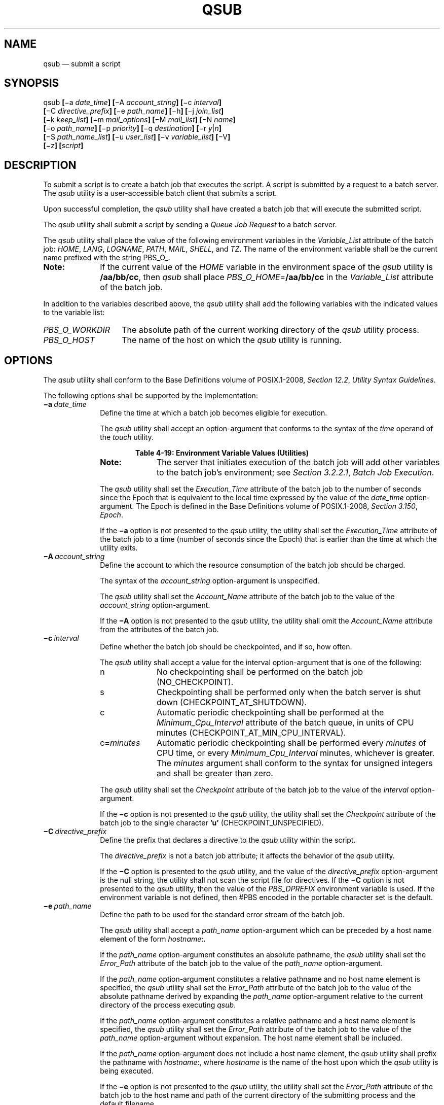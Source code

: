 '\" et
.TH QSUB "1" 2013 "IEEE/The Open Group" "POSIX Programmer's Manual"

.SH NAME
qsub
\(em submit a script
.SH SYNOPSIS
.LP
.nf
qsub \fB[\fR\(mia \fIdate_time\fB] [\fR\(miA \fIaccount_string\fB] [\fR\(mic \fIinterval\fB]
    [\fR\(miC \fIdirective_prefix\fB] [\fR\(mie \fIpath_name\fB] [\fR\(mih\fB] [\fR\(mij \fIjoin_list\fB]
    [\fR\(mik \fIkeep_list\fB] [\fR\(mim \fImail_options\fB] [\fR\(miM \fImail_list\fB] [\fR\(miN \fIname\fB]
    [\fR\(mio \fIpath_name\fB] [\fR\(mip \fIpriority\fB] [\fR\(miq \fIdestination\fB] [\fR\(mir \fIy\fR|\fIn\fB]
    [\fR\(miS \fIpath_name_list\fB] [\fR\(miu \fIuser_list\fB] [\fR\(miv \fIvariable_list\fB] [\fR\(miV\fB]
    [\fR\(miz\fB] [\fIscript\fB]\fR
.fi
.SH DESCRIPTION
To submit a script is to create a batch job that executes the script. A
script is submitted by a request to a batch server. The
.IR qsub
utility is a user-accessible batch client that submits a script.
.P
Upon successful completion, the
.IR qsub
utility shall have created a batch job that will execute the submitted
script.
.P
The
.IR qsub
utility shall submit a script by sending a
.IR "Queue Job Request"
to a batch server.
.P
The
.IR qsub
utility shall place the value of the following environment variables in
the
.IR Variable_List
attribute of the batch job:
.IR HOME ,
.IR LANG ,
.IR LOGNAME ,
.IR PATH ,
.IR MAIL ,
.IR SHELL ,
and
.IR TZ .
The name of the environment variable shall be the current name prefixed
with the string PBS_O_.
.TP 10
.BR Note:
If the current value of the
.IR HOME
variable in the environment space of the
.IR qsub
utility is
.BR /aa/bb/cc ,
then
.IR qsub
shall place
.IR PBS_O_HOME =\c
.BR /aa/bb/cc
in the
.IR Variable_List
attribute of the batch job.
.P
.P
In addition to the variables described above, the
.IR qsub
utility shall add the following variables with the indicated values to
the variable list:
.IP "\fIPBS_O_WORKDIR\fP" 14
The absolute path of the current working directory of the
.IR qsub
utility process.
.IP "\fIPBS_O_HOST\fP" 14
The name of the host on which the
.IR qsub
utility is running.
.SH OPTIONS
The
.IR qsub
utility shall conform to the Base Definitions volume of POSIX.1\(hy2008,
.IR "Section 12.2" ", " "Utility Syntax Guidelines".
.P
The following options shall be supported by the implementation:
.IP "\fB\(mia\ \fIdate_time\fR" 10
Define the time at which a batch job becomes eligible for execution.
.RS 10 
.P
The
.IR qsub
utility shall accept an option-argument that conforms to the syntax of
the
.IR time
operand of the
.IR touch
utility.
.br
.sp
.ce 1
\fBTable 4-19: Environment Variable Values (Utilities)\fR
.TS
center box tab(!);
cB | cB
lI | lI.
Variable Name!Value at qsub Time
_
PBS_O_HOME!HOME
PBS_O_HOST!\fRClient host name\fP
PBS_O_LANG!LANG
PBS_O_LOGNAME!LOGNAME
PBS_O_PATH!PATH
PBS_O_MAIL!MAIL
PBS_O_SHELL!SHELL
PBS_O_TZ!TZ
PBS_O_WORKDIR!\fRCurrent working directory\fP
.TE
.TP 10
.BR Note:
The server that initiates execution of the batch job will add other
variables to the batch job's environment; see
.IR "Section 3.2.2.1" ", " "Batch Job Execution".
.P
.P
The
.IR qsub
utility shall set the
.IR Execution_Time
attribute of the batch job to the number of seconds since the Epoch
that is equivalent to the local time expressed by the value of the
.IR date_time
option-argument. The Epoch is defined in the Base Definitions volume of POSIX.1\(hy2008,
.IR "Section 3.150" ", " "Epoch".
.P
If the
.BR \(mia
option is not presented to the
.IR qsub
utility, the utility shall set the
.IR Execution_Time
attribute of the batch job to a time (number of seconds since the
Epoch) that is earlier than the time at which the utility exits.
.RE
.IP "\fB\(miA\ \fIaccount_string\fR" 10
.br
Define the account to which the resource consumption of the batch job
should be charged.
.RS 10 
.P
The syntax of the
.IR account_string
option-argument is unspecified.
.P
The
.IR qsub
utility shall set the
.IR Account_Name
attribute of the batch job to the value of the
.IR account_string
option-argument.
.P
If the
.BR \(miA
option is not presented to the
.IR qsub
utility, the utility shall omit the
.IR Account_Name
attribute from the attributes of the batch job.
.RE
.IP "\fB\(mic\ \fIinterval\fR" 10
Define whether the batch job should be checkpointed, and if so, how
often.
.RS 10 
.P
The
.IR qsub
utility shall accept a value for the interval option-argument that is
one of the following:
.IP "\fRn\fR" 10
No checkpointing shall be performed on the batch job
(NO_CHECKPOINT).
.IP "\fRs\fR" 10
Checkpointing shall be performed only when the batch server is shut
down (CHECKPOINT_AT_SHUTDOWN).
.IP "\fRc\fR" 10
Automatic periodic checkpointing shall be performed at the
.IR Minimum_Cpu_Interval
attribute of the batch queue, in units of CPU minutes
(CHECKPOINT_AT_MIN_CPU_INTERVAL).
.IP "\fRc\fR=\fIminutes\fR" 10
Automatic periodic checkpointing shall be performed every
.IR minutes
of CPU time, or every
.IR Minimum_Cpu_Interval
minutes, whichever is greater. The
.IR minutes
argument shall conform to the syntax for unsigned integers and shall be
greater than zero.
.P
The
.IR qsub
utility shall set the
.IR Checkpoint
attribute of the batch job to the value of the
.IR interval
option-argument.
.P
If the
.BR \(mic
option is not presented to the
.IR qsub
utility, the utility shall set the
.IR Checkpoint
attribute of the batch job to the single character
.BR 'u' 
(CHECKPOINT_UNSPECIFIED).
.RE
.IP "\fB\(miC\ \fIdirective_prefix\fR" 10
.br
Define the prefix that declares a directive to the
.IR qsub
utility within the script.
.RS 10 
.P
The
.IR directive_prefix
is not a batch job attribute; it affects the behavior of the
.IR qsub
utility.
.P
If the
.BR \(miC
option is presented to the
.IR qsub
utility, and the value of the
.IR directive_prefix
option-argument is the null string, the utility shall not scan the
script file for directives. If the
.BR \(miC
option is not presented to the
.IR qsub
utility, then the value of the
.IR PBS_DPREFIX
environment variable is used. If the environment variable is not
defined, then #PBS encoded in the portable character set is the
default.
.RE
.IP "\fB\(mie\ \fIpath_name\fR" 10
.br
Define the path to be used for the standard error stream of the batch
job.
.RS 10 
.P
The
.IR qsub
utility shall accept a
.IR path_name
option-argument which can be preceded by a host name element of the
form
.IR hostname :.
.P
If the
.IR path_name
option-argument constitutes an absolute pathname, the
.IR qsub
utility shall set the
.IR Error_Path
attribute of the batch job to the value of the
.IR path_name
option-argument.
.P
If the
.IR path_name
option-argument constitutes a relative pathname and no host name
element is specified, the
.IR qsub
utility shall set the
.IR Error_Path
attribute of the batch job to the value of the absolute pathname
derived by expanding the
.IR path_name
option-argument relative to the current directory of the process
executing
.IR qsub .
.P
If the
.IR path_name
option-argument constitutes a relative pathname and a host name
element is specified, the
.IR qsub
utility shall set the
.IR Error_Path
attribute of the batch job to the value of the
.IR path_name
option-argument without expansion. The host name element shall be
included.
.P
If the
.IR path_name
option-argument does not include a host name element, the
.IR qsub
utility shall prefix the pathname with
.IR hostname :,
where
.IR hostname
is the name of the host upon which the
.IR qsub
utility is being executed.
.P
If the
.BR \(mie
option is not presented to the
.IR qsub
utility, the utility shall set the
.IR Error_Path
attribute of the batch job to the host name and path of the current
directory of the submitting process and the default filename.
.P
The default filename for standard error has the following format:
.sp
.RS 4
.nf
\fB
\fIjob_name\fR.e\fIsequence_number\fR
.fi \fR
.P
.RE
.RE
.IP "\fB\(mih\fR" 10
Specify that a USER hold is applied to the batch job.
.RS 10 
.P
The
.IR qsub
utility shall set the value of the
.IR Hold_Types
attribute of the batch job to the value USER.
.P
If the
.BR \(mih
option is not presented to the
.IR qsub
utility, the utility shall set the
.IR Hold_Types
attribute of the batch job to the value NO_HOLD.
.RE
.IP "\fB\(mij\ \fIjoin_list\fR" 10
Define which streams of the batch job are to be merged. The
.IR qsub
.BR \(mij
option shall accept a value for the
.IR join_list
option-argument that is a string of alphanumeric characters in the
portable character set (see the Base Definitions volume of POSIX.1\(hy2008,
.IR "Section 6.1" ", " "Portable Character Set").
.RS 10 
.P
The
.IR qsub
utility shall accept a
.IR join_list
option-argument that consists of one or more of the characters
.BR 'e' 
and
.BR 'o' ,
or the single character
.BR 'n' .
.P
All of the other batch job output streams specified will be merged into
the output stream represented by the character listed first in the
.IR join_list
option-argument.
.P
For each unique character in the
.IR join_list
option-argument, the
.IR qsub
utility shall add a value to the
.IR Join_Path
attribute of the batch job as follows, each representing a different
batch job stream to join:
.IP "\fRe\fR" 6
The standard error of the batch job (JOIN_STD_ERROR).
.IP "\fRo\fR" 6
The standard output of the batch job (JOIN_STD_OUTPUT).
.P
An existing
.IR Join_Path
attribute can be cleared by the following join type:
.IP "\fRn\fR" 6
NO_JOIN
.P
If
.BR 'n' 
is specified, then no files are joined. The
.IR qsub
utility shall consider it an error if any join type other than
.BR 'n' 
is combined with join type
.BR 'n' .
.P
Strictly conforming applications shall not repeat any of the characters
.BR 'e' ,
.BR 'o' ,
or
.BR 'n' 
within the
.IR join_list
option-argument. The
.IR qsub
utility shall permit the repetition of characters, but shall not assign
additional meaning to the repeated characters.
.P
An implementation may define other join types. The conformance document
for an implementation shall describe any additional batch job streams,
how they are specified, their internal behavior, and how they affect
the behavior of the utility.
.P
If the
.BR \(mij
option is not presented to the
.IR qsub
utility, the utility shall set the value of the
.IR Join_Path
attribute of the batch job to NO_JOIN.
.RE
.IP "\fB\(mik\ \fIkeep_list\fR" 10
Define which output of the batch job to retain on the execution host.
.RS 10 
.P
The
.IR qsub
.BR \(mik
option shall accept a value for the
.IR keep_list
option-argument that is a string of alphanumeric characters in the
portable character set (see the Base Definitions volume of POSIX.1\(hy2008,
.IR "Section 6.1" ", " "Portable Character Set").
.P
The
.IR qsub
utility shall accept a
.IR keep_list
option-argument that consists of one or more of the characters
.BR 'e' 
and
.BR 'o' ,
or the single character
.BR 'n' .
.P
For each unique character in the
.IR keep_list
option-argument, the
.IR qsub
utility shall add a value to the
.IR Keep_Files
attribute of the batch job as follows, each representing a different
batch job stream to keep:
.IP "\fRe\fR" 6
The standard error of the batch job (KEEP_STD_ERROR).
.IP "\fRo\fR" 6
The standard output of the batch job (KEEP_STD_OUTPUT).
.P
If both
.BR 'e' 
and
.BR 'o' 
are specified, then both files are retained. An existing
.IR Keep_Files
attribute can be cleared by the following keep type:
.IP "\fRn\fR" 6
NO_KEEP
.P
If
.BR 'n' 
is specified, then no files are retained. The
.IR qsub
utility shall consider it an error if any keep type other than
.BR 'n' 
is combined with keep type
.BR 'n' .
.P
Strictly conforming applications shall not repeat any of the characters
.BR 'e' ,
.BR 'o' ,
or
.BR 'n' 
within the
.IR keep_list
option-argument. The
.IR qsub
utility shall permit the repetition of characters, but shall not assign
additional meaning to the repeated characters.
.P
An implementation may define other keep types. The conformance document
for an implementation shall describe any additional keep types, how
they are specified, their internal behavior, and how they affect the
behavior of the utility. If the
.BR \(mik
option is not presented to the
.IR qsub
utility, the utility shall set the
.IR Keep_Files
attribute of the batch job to the value NO_KEEP.
.RE
.IP "\fB\(mim\ \fImail_options\fR" 10
.br
Define the points in the execution of the batch job at which the batch
server that manages the batch job shall send mail about a change in the
state of the batch job.
.RS 10 
.P
The
.IR qsub
.BR \(mim
option shall accept a value for the
.IR mail_options
option-argument that is a string of alphanumeric characters in the
portable character set (see the Base Definitions volume of POSIX.1\(hy2008,
.IR "Section 6.1" ", " "Portable Character Set").
.P
The
.IR qsub
utility shall accept a value for the
.IR mail_options
option-argument that is a string of one or more of the characters
.BR 'e' ,
.BR 'b' ,
and
.BR 'a' ,
or the single character
.BR 'n' .
.P
For each unique character in the
.IR mail_options
option-argument, the
.IR qsub
utility shall add a value to the
.IR Mail_Users
attribute of the batch job as follows, each representing a different
time during the life of a batch job at which to send mail:
.IP "\fRe\fR" 6
MAIL_AT_EXIT
.IP "\fRb\fR" 6
MAIL_AT_BEGINNING
.IP "\fRa\fR" 6
MAIL_AT_ABORT
.P
If any of these characters are duplicated in the
.IR mail_options
option-argument, the duplicates shall be ignored.
.P
An existing
.IR Mail_Points
attribute can be cleared by the following mail type:
.IP "\fRn\fR" 6
NO_MAIL
.P
If
.BR 'n' 
is specified, then mail is not sent. The
.IR qsub
utility shall consider it an error if any mail type other than
.BR 'n' 
is combined with mail type
.BR 'n' .
.P
Strictly conforming applications shall not repeat any of the characters
.BR 'e' ,
.BR 'b' ,
.BR 'a' ,
or
.BR 'n' 
within the
.IR mail_options
option-argument.
.P
The
.IR qsub
utility shall permit the repetition of characters, but shall not assign
additional meaning to the repeated characters. An implementation may
define other mail types. The conformance document for an implementation
shall describe any additional mail types, how they are specified, their
internal behavior, and how they affect the behavior of the utility.
.P
If the
.BR \(mim
option is not presented to the
.IR qsub
utility, the utility shall set the
.IR Mail_Points
attribute to the value MAIL_AT_ABORT.
.RE
.IP "\fB\(miM\ \fImail_list\fR" 10
Define the list of users to which a batch server that executes the
batch job shall send mail, if the server sends mail about the batch
job.
.RS 10 
.P
The syntax of the
.IR mail_list
option-argument is unspecified.
.P
If the implementation of the
.IR qsub
utility uses a name service to locate users, the utility should accept
the syntax used by the name service.
.P
If the implementation of the
.IR qsub
utility does not use a name service to locate users, the implementation
should accept the following syntax for user names:
.sp
.RS 4
.nf
\fB
\fImail_address\fB[\fR,,\fImail_address\fR,, ...\fB]\fR
.fi \fR
.P
.RE
.P
The interpretation of
.IR mail_address
is implementation-defined.
.P
The
.IR qsub
utility shall set the
.IR Mail_Users
attribute of the batch job to the value of the
.IR mail_list
option-argument.
.P
If the
.BR \(miM
option is not presented to the
.IR qsub
utility, the utility shall place only the user name and host name for
the current process in the
.IR Mail_Users
attribute of the batch job.
.RE
.IP "\fB\(miN\ \fIname\fR" 10
Define the name of the batch job.
.RS 10 
.P
The
.IR qsub
.BR \(miN
option shall accept a value for the
.IR name
option-argument that is a string of up to 15 alphanumeric characters in
the portable character set (see the Base Definitions volume of POSIX.1\(hy2008,
.IR "Section 6.1" ", " "Portable Character Set")
where the first character is alphabetic.
.P
The
.IR qsub
utility shall set the value of the
.IR Job_Name
attribute of the batch job to the value of the
.IR name
option-argument.
.P
If the
.BR \(miN
option is not presented to the
.IR qsub
utility, the utility shall set the
.IR Job_Name
attribute of the batch job to the name of the
.IR script
argument from which the directory specification if any, has been
removed.
.P
If the
.BR \(miN
option is not presented to the
.IR qsub
utility, and the script is read from standard input, the utility shall
set the
.IR Job_Name
attribute of the batch job to the value STDIN.
.RE
.IP "\fB\(mio\ \fIpath_name\fR" 10
.br
Define the path for the standard output of the batch job.
.RS 10 
.P
The
.IR qsub
utility shall accept a
.IR path_name
option-argument that conforms to the syntax of the
.IR path_name
element defined in the System Interfaces volume of POSIX.1\(hy2008, which can be preceded by a host name
element of the form
.IR hostname :.
.P
If the
.IR path_name
option-argument constitutes an absolute pathname, the
.IR qsub
utility shall set the
.IR Output_Path
attribute of the batch job to the value of the
.IR path_name
option-argument without expansion.
.P
If the
.IR path_name
option-argument constitutes a relative pathname and no host name
element is specified, the
.IR qsub
utility shall set the
.IR Output_Path
attribute of the batch job to the pathname derived by expanding the
value of the
.IR path_name
option-argument relative to the current directory of the process
executing the
.IR qsub .
.P
If the
.IR path_name
option-argument constitutes a relative pathname and a host name
element is specified, the
.IR qsub
utility shall set the
.IR Output_Path
attribute of the batch job to the value of the
.IR path_name
option-argument without expansion.
.P
If the
.IR path_name
option-argument does not specify a host name element, the
.IR qsub
utility shall prefix the pathname with
.IR hostname :,
where
.IR hostname
is the name of the host upon which the
.IR qsub
utility is executing.
.P
If the
.BR \(mio
option is not presented to the
.IR qsub
utility, the utility shall set the
.IR Output_Path
attribute of the batch job to the host name and path of the current
directory of the submitting process and the default filename.
.P
The default filename for standard output has the following format:
.sp
.RS 4
.nf
\fB
\fIjob_name\fR.o\fIsequence_number\fR
.fi \fR
.P
.RE
.RE
.IP "\fB\(mip\ \fIpriority\fR" 10
Define the priority the batch job should have relative to other batch
jobs owned by the batch server.
.RS 10 
.P
The
.IR qsub
utility shall set the
.IR Priority
attribute of the batch job to the value of the
.IR priority
option-argument.
.P
If the
.BR \(mip
option is not presented to the
.IR qsub
utility, the value of the
.IR Priority
attribute is implementation-defined.
.P
The
.IR qsub
utility shall accept a value for the
.IR priority
option-argument that conforms to the syntax for signed decimal
integers, and which is not less than \(mi1\|024 and not greater than
1\|023.
.RE
.IP "\fB\(miq\ \fIdestination\fR" 10
.br
Define the destination of the batch job.
.RS 10 
.P
The destination is not a batch job attribute; it determines the batch
server, and possibly the batch queue, to which the
.IR qsub
utility batch queues the batch job.
.P
The
.IR qsub
utility shall submit the script to the batch server named by the
.IR destination
option-argument or the server that owns the batch queue named in the
.IR destination
option-argument.
.P
The
.IR qsub
utility shall accept an option-argument for the
.BR \(miq
option that conforms to the syntax for a destination (see
.IR "Section 3.3.2" ", " "Destination").
.P
If the
.BR \(miq
option is not presented to the
.IR qsub
utility, the
.IR qsub
utility shall submit the batch job to the default destination. The
mechanism for determining the default destination is
implementation-defined.
.RE
.IP "\fB\(mir\ \fIy\fR|\fIn\fR" 10
Define whether the batch job is rerunnable.
.RS 10 
.P
If the value of the option-argument is
.IR y ,
the
.IR qsub
utility shall set the
.IR Rerunable
attribute of the batch job to TRUE.
.P
If the value of the option-argument is
.IR n ,
the
.IR qsub
utility shall set the
.IR Rerunable
attribute of the batch job to FALSE.
.P
If the
.BR \(mir
option is not presented to the
.IR qsub
utility, the utility shall set the
.IR Rerunable
attribute of the batch job to TRUE.
.RE
.IP "\fB\(miS\ \fIpath_name_list\fR" 10
.br
Define the pathname to the shell under which the batch job is to
execute.
.RS 10 
.P
The
.IR qsub
utility shall accept a
.IR path_name_list
option-argument that conforms to the following syntax:
.sp
.RS 4
.nf
\fB
\fIpathname\fB[\fR@\fIhost\fB][\fR,,\fIpathname\fB[\fR@\fIhost\fB]\fR,, ...\fB]\fR
.fi \fR
.P
.RE
.P
The
.IR qsub
utility shall allow only one pathname for a given host name. The
.IR qsub
utility shall allow only one pathname that is missing a corresponding
host name.
.P
The
.IR qsub
utility shall add a value to the
.IR Shell_Path_List
attribute of the batch job for each entry in the
.IR path_name_list
option-argument.
.P
If the
.BR \(miS
option is not presented to the
.IR qsub
utility, the utility shall set the
.IR Shell_Path_List
attribute of the batch job to the null string.
.P
The conformance document for an implementation shall describe the
mechanism used to set the default shell and determine the current value
of the default shell. An implementation shall provide a means for the
installation to set the default shell to the login shell of the user
under which the batch job is to execute. See
.IR "Section 3.3.3" ", " "Multiple Keyword-Value Pairs"
for a means of removing
.IR keyword =\c
.IR value
(and
.IR value @\c
.IR keyword )
pairs and other general rules for list-oriented batch job attributes.
.RE
.IP "\fB\(miu\ \fIuser_list\fR" 10
Define the user name under which the batch job is to execute.
.RS 10 
.P
The
.IR qsub
utility shall accept a
.IR user_list
option-argument that conforms to the following syntax:
.sp
.RS 4
.nf
\fB
\fIusername\fB[\fR@\fIhost\fB][\fR,,\fIusername\fB[\fR@\fIhost\fB]\fR,, ...\fB]\fR
.fi \fR
.P
.RE
.P
The
.IR qsub
utility shall accept only one user name that is missing a corresponding
host name. The
.IR qsub
utility shall accept only one user name per named host.
.P
The
.IR qsub
utility shall add a value to the
.IR User_List
attribute of the batch job for each entry in the
.IR user_list
option-argument.
.P
If the
.BR \(miu
option is not presented to the
.IR qsub
utility, the utility shall set the
.IR User_List
attribute of the batch job to the user name from which the utility is
executing. See
.IR "Section 3.3.3" ", " "Multiple Keyword-Value Pairs"
for a means of removing
.IR keyword =\c
.IR value
(and
.IR value @\c
.IR keyword )
pairs and other general rules for list-oriented batch job attributes.
.RE
.IP "\fB\(miv\ \fIvariable_list\fR" 10
.br
Add to the list of variables that are exported to the session leader of
the batch job.
.RS 10 
.P
A
.IR variable_list
is a set of strings of either the form <\c
.IR variable >
or <\c
.IR variable =\c
.IR value >,
delimited by
<comma>
characters.
.P
If the
.BR \(miv
option is presented to the
.IR qsub
utility, the utility shall also add, to the environment
.IR Variable_List
attribute of the batch job, every variable named in the environment
.IR variable_list
option-argument and, optionally, values of specified variables.
.P
If a value is not provided on the command line, the
.IR qsub
utility shall set the value of each variable in the environment
.IR Variable_List
attribute of the batch job to the value of the corresponding
environment variable for the process in which the utility is executing;
see
.IR "Table 4-19, Environment Variable Values (Utilities)".
.P
A conforming application shall not repeat a variable in the environment
.IR variable_list
option-argument.
.P
The
.IR qsub
utility shall not repeat a variable in the environment
.IR Variable_List
attribute of the batch job. See
.IR "Section 3.3.3" ", " "Multiple Keyword-Value Pairs"
for a means of removing
.IR keyword =\c
.IR value
(and
.IR value @\c
.IR keyword )
pairs and other general rules for list-oriented batch job attributes.
.RE
.IP "\fB\(miV\fR" 10
Specify that all of the environment variables of the process are
exported to the context of the batch job.
.RS 10 
.P
The
.IR qsub
utility shall place every environment variable in the process in which
the utility is executing in the list and shall set the value of each
variable in the attribute to the value of that variable in the
process.
.RE
.IP "\fB\(miz\fR" 10
Specify that the utility does not write the batch
.IR job_identifier
of the created batch job to standard output.
.RS 10 
.P
If the
.BR \(miz
option is presented to the
.IR qsub
utility, the utility shall not write the batch
.IR job_identifier
of the created batch job to standard output.
.P
If the
.BR \(miz
option is not presented to the
.IR qsub
utility, the utility shall write the identifier of the created batch
job to standard output.
.RE
.SH OPERANDS
The
.IR qsub
utility shall accept a
.IR script
operand that indicates the path to the script of the batch job.
.P
If the
.IR script
operand is not presented to the
.IR qsub
utility, or if the operand is the single-character string
.BR '\(mi' ,
the utility shall read the script from standard input.
.P
If the script represents a partial path, the
.IR qsub
utility shall expand the path relative to the current directory of the
process executing the utility.
.SH STDIN
The
.IR qsub
utility reads the script of the batch job from standard input if the
script operand is omitted or is the single character
.BR '\(mi' .
.SH "INPUT FILES"
In addition to binding the file indicated by the
.IR script
operand to the batch job, the
.IR qsub
utility reads the script file and acts on directives in the script.
.SH "ENVIRONMENT VARIABLES"
The following environment variables shall affect the execution of
.IR qsub :
.IP "\fILANG\fP" 10
Provide a default value for the internationalization variables that are
unset or null. (See the Base Definitions volume of POSIX.1\(hy2008,
.IR "Section 8.2" ", " "Internationalization Variables"
the precedence of internationalization variables used to determine the
values of locale categories.)
.IP "\fILC_ALL\fP" 10
If set to a non-empty string value, override the values of all the
other internationalization variables.
.IP "\fILC_CTYPE\fP" 10
Determine the locale for the interpretation of sequences of bytes of
text data as characters (for example, single-byte as opposed to
multi-byte characters in arguments).
.IP "\fILC_MESSAGES\fP" 10
.br
Determine the locale that should be used to affect the format and
contents of diagnostic messages written to standard error.
.IP "\fILOGNAME\fP" 10
Determine the login name of the user.
.IP "\fIPBS_DPREFIX\fP" 10
.br
Determine the default prefix for directives within the script.
.IP "\fISHELL\fP" 10
Determine the pathname of the preferred command language interpreter
of the user.
.IP "\fITZ\fP" 10
Determine the timezone used to interpret the
.IR date-time
option-argument. If
.IR TZ
is unset or null, an unspecified default timezone shall be used.
.SH "ASYNCHRONOUS EVENTS"
Once created, a batch job exists until it exits, aborts, or is
deleted.
.P
After a batch job is created by the
.IR qsub
utility, batch servers might route, execute, modify, or delete the
batch job.
.SH STDOUT
The
.IR qsub
utility writes the batch
.IR job_identifier
assigned to the batch job to standard output, unless the
.BR \(miz
option is specified.
.SH STDERR
The standard error shall be used only for diagnostic messages.
.SH "OUTPUT FILES"
None.
.SH "EXTENDED DESCRIPTION"
.SS "Script Preservation"
.P
The
.IR qsub
utility shall make the script available to the server executing the
batch job in such a way that the server executes the script as it
exists at the time of submission.
.P
The
.IR qsub
utility can send a copy of the script to the server with the
.IR "Queue Job Request"
or store a temporary copy of the script in a location specified to the
server.
.SS "Option Specification"
.P
A script can contain directives to the
.IR qsub
utility.
.P
The
.IR qsub
utility shall scan the lines of the script for directives, skipping
blank lines, until the first line that begins with a string other than
the directive string; if directives occur on subsequent lines, the
utility shall ignore those directives.
.P
Lines are separated by a
<newline>.
If the first line of the script begins with
.BR \(dq#!\(dq 
or a
<colon>
(\c
.BR ':' ),
then it is skipped. The
.IR qsub
utility shall process a line in the script as a directive if and only
if the string of characters from the first non-white-space character on
the line until the first
<space>
or
<tab>
on the line match the directive prefix. If a line in the script
contains a directive and the final characters of the line are
<backslash>
and
<newline>,
then the next line shall be interpreted as a continuation of that
directive.
.P
The
.IR qsub
utility shall process the options and option-arguments contained on the
directive prefix line using the same syntax as if the options were
input on the
.IR qsub
utility.
.P
The
.IR qsub
utility shall continue to process a directive prefix line until after a
<newline>
is encountered. An implementation may ignore lines which, according to
the syntax of the shell that will interpret the script, are comments.
An implementation shall describe in the conformance document the format
of any shell comments that it will recognize.
.P
If an option is present in both a directive and the arguments to the
.IR qsub
utility, the utility shall ignore the option and the corresponding
option-argument, if any, in the directive.
.P
If an option that is present in the directive is not present in the
arguments to the
.IR qsub
utility, the utility shall process the option and the option-argument,
if any.
.P
In order of preference, the
.IR qsub
utility shall select the directive prefix from one of the following
sources:
.IP " *" 4
If the
.BR \(miC
option is presented to the utility, the value of the
.IR directive_prefix
option-argument
.IP " *" 4
If the environment variable
.IR PBS_DPREFIX
is defined, the value of that variable
.IP " *" 4
The four-character string
.BR \(dq#PBS\(dq 
encoded in the portable character set
.P
If the
.BR \(miC
option is present in the script file it shall be ignored.
.SH "EXIT STATUS"
The following exit values shall be returned:
.IP "\00" 6
Successful completion.
.IP >0 6
An error occurred.
.SH "CONSEQUENCES OF ERRORS"
Default.
.LP
.IR "The following sections are informative."
.SH "APPLICATION USAGE"
None.
.SH EXAMPLES
None.
.SH RATIONALE
The
.IR qsub
utility allows users to create a batch job that will process the script
specified as the operand of the utility.
.P
The options of the
.IR qsub
utility allow users to control many aspects of the queuing and
execution of a batch job.
.P
The
.BR \(mia
option allows users to designate the time after which the batch job
will become eligible to run. By specifying an execution time, users can
take advantage of resources at off-peak hours, synchronize jobs with
chronologically predictable events, and perhaps take advantage of
off-peak pricing of computing time. For these reasons and others, a
timing option is existing practice on the part of almost every batch
system, including NQS.
.P
The
.BR \(miA
option allows users to specify the account that will be charged for the
batch job. Support for account is not mandatory for conforming batch
servers.
.P
The
.BR \(miC
option allows users to prescribe the prefix for directives within the
script file. The default prefix
.BR \(dq#PBS\(dq 
may be inappropriate if the script will be interpreted with an
alternate shell, as specified by the
.BR \(miS
option.
.P
The
.BR \(mic
option allows users to establish the checkpointing interval for their
jobs. A checkpointing system, which is not defined by this volume of POSIX.1\(hy2008, allows
recovery of a batch job at the most recent checkpoint in the event of a
crash. Checkpointing is typically used for jobs that consume expensive
computing time or must meet a critical schedule. Users should be
allowed to make the tradeoff between the overhead of checkpointing and
the risk to the timely completion of the batch job; therefore, this volume of POSIX.1\(hy2008
provides the checkpointing interval option. Support for checkpointing
is optional for batch servers.
.P
The
.BR \(mie
option allows users to redirect the standard error streams of their
jobs to a non-default path. For example, if the submitted script
generally produces a great deal of useless error output, a user might
redirect the standard error output to the null device. Or, if the file
system holding the default location (the home directory of the user)
has too little free space, the user might redirect the standard error
stream to a file in another file system.
.P
The
.BR \(mih
option allows users to create a batch job that is held until explicitly
released. The ability to create a held job is useful when some external
event must complete before the batch job can execute. For example, the
user might submit a held job and release it when the system load has
dropped.
.P
The
.BR \(mij
option allows users to merge the standard error of a batch job into its
standard output stream, which has the advantage of showing the
sequential relationship between output and error messages.
.P
The
.BR \(mim
option allows users to designate those points in the execution of a
batch job at which mail will be sent to the submitting user, or to the
account(s) indicated by the
.BR \(miM
option. By requesting mail notification at points of interest in the
life of a job, the submitting user, or other designated users, can
track the progress of a batch job.
.P
The
.BR \(miN
option allows users to associate a name with the batch job. The job
name in no way affects the processing of the batch job, but rather
serves as a mnemonic handle for users. For example, the batch job name
can help the user distinguish between multiple jobs listed by the
.IR qstat
utility.
.P
The
.BR \(mio
option allows users to redirect the standard output stream. A user
might, for example, wish to redirect to the null device the standard
output stream of a job that produces copious yet superfluous output.
.P
The
.BR \(miP
option allows users to designate the relative priority of a batch job
for selection from a queue.
.P
The
.BR \(miq
option allows users to specify an initial queue for the batch job. If
the user specifies a routing queue, the batch server routes the
batch job to another queue for execution or further routing. If the
user specifies a non-routing queue, the batch server of the queue
eventually executes the batch job.
.P
The
.BR \(mir
option allows users to control whether the submitted job will be rerun
if the controlling batch node fails during execution of the batch job.
The
.BR \(mir
option likewise allows users to indicate whether or not the batch job
is eligible to be rerun by the
.IR qrerun
utility. Some jobs cannot be correctly rerun because of changes they
make in the state of databases or other aspects of their environment.
This volume of POSIX.1\(hy2008 specifies that the default, if the
.BR \(mir
option is not presented to the utility, will be that the batch job
cannot be rerun, since the result of rerunning a non-rerunnable job
might be catastrophic.
.P
The
.BR \(miS
option allows users to specify the program (usually a shell) that will
be invoked to process the script of the batch job. This option has been
modified to allow a list of shell names and locations associated with
different hosts.
.P
The
.BR \(miu
option is useful when the submitting user is authorized to use more
than one account on a given host, in which case the
.BR \(miu
option allows the user to select from among those accounts. The
option-argument is a list of user-host pairs, so that the submitting
user can provide different user identifiers for different nodes in the
event the batch job is routed. The
.BR \(miu
option provides a lot of flexibility to accommodate sites with complex
account structures. Users that have the same user identifier on all the
hosts they are authorized to use will not need to use the
.BR \(miu
option.
.P
The
.BR \(miV
option allows users to export all their current environment variables,
as of the time the batch job is submitted, to the context of the
processes of the batch job.
.P
The
.BR \(miv
option allows users to export specific environment variables from their
current process to the processes of the batch job.
.P
The
.BR \(miz
option allows users to suppress the writing of the batch job identifier
to standard output. The
.BR \(miz
option is an existing NQS practice that has been standardized.
.P
Historically, the
.IR qsub
utility has served the batch job-submission function in the NQS system,
the existing practice on which it is based. Some changes and additions
have been made to the
.IR qsub
utility in this volume of POSIX.1\(hy2008, \fIvis-a-vis\fP NQS, as a result of the growing pool
of experience with distributed batch systems.
.P
The set of features of the
.IR qsub
utility as defined in this volume of POSIX.1\(hy2008 appears to incorporate all the common
existing practice on potentially conforming platforms.
.SH "FUTURE DIRECTIONS"
The
.IR qsub
utility may be removed in a future version.
.SH "SEE ALSO"
.IR "Chapter 3" ", " "Batch Environment Services",
.IR "\fIqrerun\fR\^",
.IR "\fIqstat\fR\^",
.IR "\fItouch\fR\^"
.P
The Base Definitions volume of POSIX.1\(hy2008,
.IR "Section 3.150" ", " "Epoch",
.IR "Section 6.1" ", " "Portable Character Set",
.IR "Chapter 8" ", " "Environment Variables",
.IR "Section 12.2" ", " "Utility Syntax Guidelines"
.SH COPYRIGHT
Portions of this text are reprinted and reproduced in electronic form
from IEEE Std 1003.1, 2013 Edition, Standard for Information Technology
-- Portable Operating System Interface (POSIX), The Open Group Base
Specifications Issue 7, Copyright (C) 2013 by the Institute of
Electrical and Electronics Engineers, Inc and The Open Group.
(This is POSIX.1-2008 with the 2013 Technical Corrigendum 1 applied.) In the
event of any discrepancy between this version and the original IEEE and
The Open Group Standard, the original IEEE and The Open Group Standard
is the referee document. The original Standard can be obtained online at
http://www.unix.org/online.html .

Any typographical or formatting errors that appear
in this page are most likely
to have been introduced during the conversion of the source files to
man page format. To report such errors, see
https://www.kernel.org/doc/man-pages/reporting_bugs.html .
